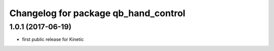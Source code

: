 ^^^^^^^^^^^^^^^^^^^^^^^^^^^^^^^^^^^^^
Changelog for package qb_hand_control
^^^^^^^^^^^^^^^^^^^^^^^^^^^^^^^^^^^^^

1.0.1  (2017-06-19)
-------------------
* first public release for Kinetic
